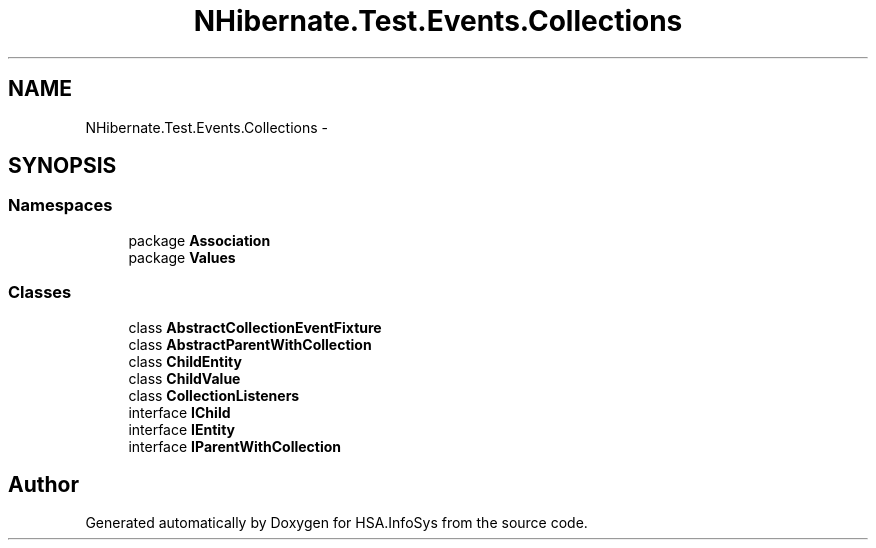 .TH "NHibernate.Test.Events.Collections" 3 "Fri Jul 5 2013" "Version 1.0" "HSA.InfoSys" \" -*- nroff -*-
.ad l
.nh
.SH NAME
NHibernate.Test.Events.Collections \- 
.SH SYNOPSIS
.br
.PP
.SS "Namespaces"

.in +1c
.ti -1c
.RI "package \fBAssociation\fP"
.br
.ti -1c
.RI "package \fBValues\fP"
.br
.in -1c
.SS "Classes"

.in +1c
.ti -1c
.RI "class \fBAbstractCollectionEventFixture\fP"
.br
.ti -1c
.RI "class \fBAbstractParentWithCollection\fP"
.br
.ti -1c
.RI "class \fBChildEntity\fP"
.br
.ti -1c
.RI "class \fBChildValue\fP"
.br
.ti -1c
.RI "class \fBCollectionListeners\fP"
.br
.ti -1c
.RI "interface \fBIChild\fP"
.br
.ti -1c
.RI "interface \fBIEntity\fP"
.br
.ti -1c
.RI "interface \fBIParentWithCollection\fP"
.br
.in -1c
.SH "Author"
.PP 
Generated automatically by Doxygen for HSA\&.InfoSys from the source code\&.
